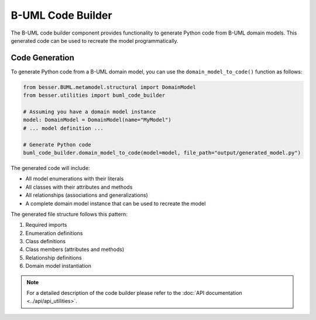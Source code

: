 B-UML Code Builder
=================

The B-UML code builder component provides functionality to generate Python code from B-UML domain models. This generated code
can be used to recreate the model programmatically.

Code Generation
------------------

To generate Python code from a B-UML domain model, you can use the ``domain_model_to_code()`` function as follows:

.. code-block:: python

    from besser.BUML.metamodel.structural import DomainModel
    from besser.utilities import buml_code_builder

    # Assuming you have a domain model instance
    model: DomainModel = DomainModel(name="MyModel")
    # ... model definition ...

    # Generate Python code
    buml_code_builder.domain_model_to_code(model=model, file_path="output/generated_model.py")

The generated code will include:

* All model enumerations with their literals
* All classes with their attributes and methods
* All relationships (associations and generalizations)
* A complete domain model instance that can be used to recreate the model

The generated file structure follows this pattern:

1. Required imports
2. Enumeration definitions
3. Class definitions
4. Class members (attributes and methods)
5. Relationship definitions
6. Domain model instantiation

.. note::
    
    For a detailed description of the code builder please refer to the :doc:`API documentation <../api/api_utilities>`.
